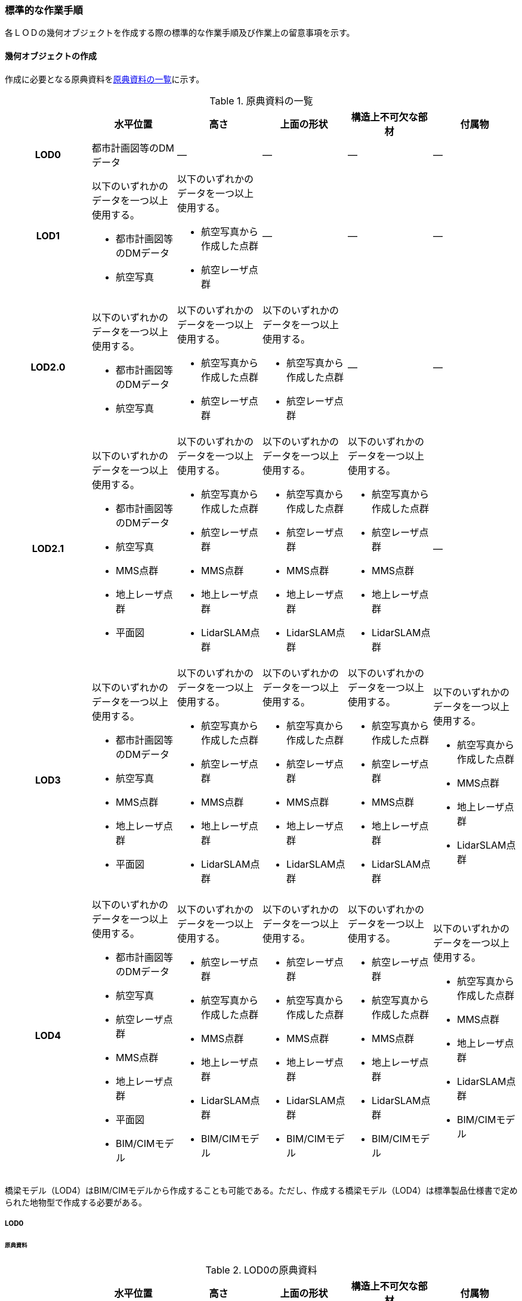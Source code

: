 [[tocL_10]]
=== 標準的な作業手順

各ＬＯＤの幾何オブジェクトを作成する際の標準的な作業手順及び作業上の留意事項を示す。


==== 幾何オブジェクトの作成

作成に必要となる原典資料を<<tab-L-6>>に示す。

[[tab-L-6]]
[cols="a,a,a,a,a,a"]
.原典資料の一覧
|===
| | 水平位置 | 高さ | 上面の形状 | 構造上不可欠な部材 | 付属物

h| LOD0 | 都市計画図等のDMデータ | ― | ― | ― | ―
h| LOD1
| 以下のいずれかのデータを一つ以上使用する。

* 都市計画図等のDMデータ
* 航空写真
| 以下のいずれかのデータを一つ以上使用する。

* 航空写真から作成した点群
* 航空レーザ点群
| ―
| ―
| ―

h| LOD2.0
| 以下のいずれかのデータを一つ以上使用する。

* 都市計画図等のDMデータ
* 航空写真
| 以下のいずれかのデータを一つ以上使用する。

* 航空写真から作成した点群
* 航空レーザ点群
| 以下のいずれかのデータを一つ以上使用する。

* 航空写真から作成した点群
* 航空レーザ点群
| ―
| ―

h| LOD2.1
| 以下のいずれかのデータを一つ以上使用する。

* 都市計画図等のDMデータ
* 航空写真
* MMS点群
* 地上レーザ点群
* 平面図
| 以下のいずれかのデータを一つ以上使用する。

* 航空写真から作成した点群
* 航空レーザ点群
* MMS点群
* 地上レーザ点群
* LidarSLAM点群
| 以下のいずれかのデータを一つ以上使用する。

* 航空写真から作成した点群
* 航空レーザ点群
* MMS点群
* 地上レーザ点群
* LidarSLAM点群
| 以下のいずれかのデータを一つ以上使用する。

* 航空写真から作成した点群
* 航空レーザ点群
* MMS点群
* 地上レーザ点群
* LidarSLAM点群
| ―

h| LOD3
| 以下のいずれかのデータを一つ以上使用する。

* 都市計画図等のDMデータ
* 航空写真
* MMS点群
* 地上レーザ点群
* 平面図
| 以下のいずれかのデータを一つ以上使用する。

* 航空写真から作成した点群
* 航空レーザ点群
* MMS点群
* 地上レーザ点群
* LidarSLAM点群
| 以下のいずれかのデータを一つ以上使用する。

* 航空写真から作成した点群
* 航空レーザ点群
* MMS点群
* 地上レーザ点群
* LidarSLAM点群
| 以下のいずれかのデータを一つ以上使用する。

* 航空写真から作成した点群
* 航空レーザ点群
* MMS点群
* 地上レーザ点群
* LidarSLAM点群
| 以下のいずれかのデータを一つ以上使用する。

* 航空写真から作成した点群
* MMS点群
* 地上レーザ点群
* LidarSLAM点群

h| LOD4
| 以下のいずれかのデータを一つ以上使用する。

* 都市計画図等のDMデータ
* 航空写真
* 航空レーザ点群
* MMS点群
* 地上レーザ点群
* 平面図
* BIM/CIMモデル
| 以下のいずれかのデータを一つ以上使用する。

* 航空レーザ点群
* 航空写真から作成した点群
* MMS点群
* 地上レーザ点群
* LidarSLAM点群
* BIM/CIMモデル
| 以下のいずれかのデータを一つ以上使用する。

* 航空レーザ点群
* 航空写真から作成した点群
* MMS点群
* 地上レーザ点群
* LidarSLAM点群
* BIM/CIMモデル
| 以下のいずれかのデータを一つ以上使用する。

* 航空レーザ点群
* 航空写真から作成した点群
* MMS点群
* 地上レーザ点群
* LidarSLAM点群
* BIM/CIMモデル
| 以下のいずれかのデータを一つ以上使用する。

* 航空写真から作成した点群
* MMS点群
* 地上レーザ点群
* LidarSLAM点群
* BIM/CIMモデル

|===

橋梁モデル（LOD4）はBIM/CIMモデルから作成することも可能である。ただし、作成する橋梁モデル（LOD4）は標準製品仕様書で定められた地物型で作成する必要がある。

===== LOD0

====== 原典資料

[[tab-L-7]]
[cols="a,a,a,a,a,a"]
.LOD0の原典資料
|===
| | 水平位置 | 高さ | 上面の形状 | 構造上不可欠な部材 | 付属物

h| LOD0 | 都市計画図等のDMデータ | ― | ― | ― | ―

|===

====== 作業手順

. DMデータより、道路橋、桟道橋、鉄道橋、横断歩道橋、こ線橋及び公共用歩廊、徒橋の図式を抽出する。

===== LOD1

====== 原典資料

[[tab-L-8]]
[cols="a,a,a,a,a,a"]
.LOD1の原典資料
|===
| | 水平位置 | 高さ | 上面の形状 | 構造上不可欠な部材 | 付属物

h| LOD1
| 以下のいずれかのデータを一つ以上使用する。

* 都市計画図等のDMデータ
* 航空写真
| 以下のいずれかのデータを一つ以上使用する。

* 航空写真から作成した点群
* 航空レーザ点群
| ―
| ―
| ―

|===

====== 作業手順

. 道路橋及び鉄道橋は、橋梁モデル（LOD0）で取得した縁線を結び、ポリゴンを作成する。橋梁モデル（LOD0）で取得した縁線に橋脚が含まれている場合は、橋脚を含むポリゴンとなり、橋梁モデル（LOD0）で取得した縁線に橋脚が含まれていない場合は、橋脚を含まないポリゴンとなる。
+
--
[[fig-L-1]]
.橋脚を含めた外周から作成したポリゴン
image::images/317.webp.png[width="400"]

桟道橋は、橋梁モデル（LOD0）で取得した斜面に接していない縁線と、道路縁から取得した斜面に接している縁線を結び、ポリゴンを作成する。 +
横断歩道橋、跨線橋、ペデストリアンデッキは橋梁モデル（LOD0）がMultiSurfaceで作成されている場合は、そのままポリゴンとして使用できる。 +
幅員が1m以上の徒橋は、橋梁モデル（LOD0）は中心線であるため、縁線を航空写真から図化しポリゴンを作成する。
--

. a）で作成したポリゴンの各頂点に高さを与え、高さをもったポリゴンを作成する。 +
各頂点に与える高さは一律とし、ポリゴン内に含まれる航空レーザ点群または航空写真から作成した点群の最高高さとする。作成されたポリゴンは水平面となる。 +
屋根や手すりがある場合は屋根及び手すりも含んだ最高高さを取得する。 +
標準製品仕様書では最高高さを原則としているが、ユースケースに応じて中央値など、高さの取得方法を変更することができる。使用したLOD1の高さの種類は、属性lod1HeightTypeに記述する。
. b）で作成した高さを持ったポリゴンを水面（陸上に設置されている場合は地表面）の高さまで押し下げ、立体を作成する。 +
水面の高さは水涯線と地形モデルとの交線の地形モデルの高さとする。地形モデルの傾斜により、水面の高さ又は地表面の高さに幅がある場合は、最低高さとする。
+
--
[[fig-L-2]]
.最高高さで作成した横断歩道橋と航空写真から作成した点群を重畳させた図
image::images/318.webp.png[width="400"]
--

橋梁モデル（LOD1）の作成イメージを以下に示す。

[[fig-L-3]]
.道路橋のLOD1の作成イメージ
image::images/319.webp.png[width="400"]


===== LOD2.0

====== 原典資料

[[tab-L-9]]
[cols="a,a,a,a,a,a"]
.LOD2.0の原典資料
|===
| | 水平位置 | 高さ | 上面の形状 | 構造上不可欠な部材 | 付属物

h| LOD2.0
| 以下のいずれかのデータを一つ以上使用する。

* 都市計画図等のDMデータ
* 航空写真
| 以下のいずれかのデータを一つ以上使用する。

* 航空写真から作成した点群
* 航空レーザ点群
| 以下のいずれかのデータを一つ以上使用する。

* 航空写真から作成した点群
* 航空レーザ点群
| ―
| ―

|===

====== 作業手順

. 橋梁モデル（LOD1）の幾何オブジェクト作成の作業手順a）で作成したポリゴンから、橋梁モデル（LOD2.0）に不要となるポリゴンを削除する。 +
道路橋、桟道橋及び鉄道橋は、床版及び主桁の上面のみが橋梁モデル（LOD2.0）となる。そのため、橋梁モデル（LOD1）a）で作成したポリゴンから、床版及び主桁の上面（路面）以外の部分（橋脚等）を取り除く。 +
横断歩道橋、ペデストリアンデッキ、徒橋及び跨線橋は、床版、主桁、階段及び踊り場の上面のみが橋梁モデル（LOD2.0）となる。そのため、橋梁モデル（LOD1）a）で作成したポリゴンから、床版、主桁、階段及び踊り場の上面（路面）以外の部分（地覆等）を取り除く。
+
[requirement]
.屋根がある橋梁
====
[%metadata]
identifier:: /att/brid/1
subject:: 3D都市モデル
class:: 留意事項
[statement]
--
屋根がある橋梁は、橋梁モデル（LOD2.0）を作成しない。これは、橋梁モデル（LOD2.0）が橋梁の上面のみを使用して作成するからである。屋根がある橋梁の橋梁モデル（LOD2）は、橋梁モデル（LOD2.1）のみ作成できる。

[[fig-L-4]]
.橋梁の部材の名称
image::images/320.webp.png[width="400"]
--
====

. a）の各頂点に航空レーザ点群または航空写真から作成した点群の高さを付与し、平面となるようにポリゴンを分割する。 +
勾配がある場合や平面である箇所に歪みが発⽣する場合は、勾配や高さの変化点に頂点を追加し、各ポリゴンが平面となるようポリゴンを分割する。 +
また、下図のように橋梁上空に線路が跨っている等遮蔽物により測量成果から橋梁の高さが取得できない場合は、その遮蔽物の区間でポリゴンを区切り、区切られたそれぞれの区間をBridgePartとする。このとき、測量成果から高さを取得できない区間のBridgePartの高さは、前後の区間の連続性から推定して高さを与えるとともに、属性bridDataQualityAttributeにて、推定で高さを取得していることを明示する。
+
--
[[fig-L-5]]
.橋梁の高さを推定で付与する例
image::images/321.webp.png[width="350"]

横断歩道橋、ペデストリアンデッキ、徒橋、跨線橋の橋梁モデル（LOD2.0）では、階段の段差を表現しない。階段は、階段の上端と下端のみに高さを付与した斜面として取得する。

[[fig-L-6]]
.階段をスロープで表現したイメージ図
image::images/322.webp.png[width="400"]
--

. b）で分割した高さ付きのポリゴンを、全てOuterFloorSurfaceとする。 +
b）で分割した高さ付きのポリゴンは、橋梁の境界面となる。橋梁モデル（LOD2.0）では、橋梁の上面のみが取得の対象であり、これらは通行可能な面であることから、全てOuterFloorSurfaceに区分できる。

橋梁モデル（LOD2.0）の作成イメージを以下に示す。

[[fig-L-7]]
.ペデストリアンデッキのLOD2.0の作成イメージ
image::images/323.webp.png[width="400"]

[[fig-L-8]]
.横断歩道橋のLOD2.0の作成イメージ
image::images/324.webp.png[width="400"]

[[fig-L-9]]
.道路橋のLOD2.0の作成イメージ
image::images/325.webp.png[width="400"]

===== LOD2.1

====== 原典資料

[[tab-L-10]]
[cols="1a,4a,4a,4a,4a,4a"]
.LOD2.1の原典資料
|===
h| h| 水平位置 h| 高さ h| 上面の形状 h| 構造上不可欠な部材 h| 付属物
h| LOD2.1
| 以下のいずれかのデータを一つ以上使用する。

* 都市計画図等のDMデータ
* 航空写真
* MMS点群
* 地上レーザ点群
* 平面図
| 以下のいずれかのデータを一つ以上使用する。

* 航空写真から作成した点群
* 航空レーザ点群
* 航空写真から作成した点群
* MMS点群
* 地上レーザ点群
* LidarSLAM点群
| 以下のいずれかのデータを一つ以上使用する。

* 航空写真から作成した点群
* 航空レーザ点群・MMS点群
* 地上レーザ点群
* LidarSLAM点群
| 以下のいずれかのデータを一つ以上使用する。

* 航空写真から作成した点群
* 航空レーザ点群
* MMS点群
* 地上レーザ点群
* LidarSLAM点群
| ―

|===

====== 作業手順

. 橋梁モデル（LOD2.0）を作成する。
. 床版及び主桁、階段及び踊り場の各部材の厚みを取得する。 +
各部材の厚みを航空写真や航空レーザ点群から取得できない場合はMMS点群等から取得する。 +
MMS点群等を入手できない場合は、各部材の厚みを推定することを許容する。ただし、厚みを推定した区間はBridgePartとして区切る。このBridgePartには属性bridDataQualityAttributeにて、推定で高さを取得していることを明示する。
. 橋梁に屋根がある場合は、屋根の形状を取得する。 +
屋根の外周の上からの正射影を取得し、棟（屋根の頂部であり、屋根の分水嶺となる箇所）及び谷（屋根と屋根のつなぎの谷状の部分）で区切り、各頂点に各種点群データから高さを与える。屋根面が曲面の場合は、データセットが採用する地図情報レベルの水平及び高さの誤差の標準偏差に収まるよう平面に分割する。
. 橋梁モデル（LOD2.0）で分割したポリゴンごとにa）で取得した厚みを用いて押し下げ、立体とする。作成した立体を構成する面を、以下に従い境界面に区分する。 +
側面をWallSurfaceとすることを基本とする。屋根がある場合は、開口部をClosureSurfaceとする。 +
底面のうち、接地している面をGroundSurface、それ以外をOuterCeilingSurfaceとする。 +
上面のうち、屋根がある場合はRoofSurface、屋根がない場合はOuterFloorSurfaceとする。
. 構造上不可欠な部材（BridgeConstructionElement）又は橋梁附属物（BridgeInstallation）を表現する場合は、構造物の外形（外側から見える形）を構成する面を取得し、各頂点に点群データから高さを与える。 +
橋梁モデル（LOD2.1）では、構造上不可欠な部材（BridgeConstructionElement）又は橋梁附属物（BridgeInstallation）を表現してもよい。 +
作成する場合は、位置が分かる平面図やMMS点群などの側面方向から計測した計測データが必要となる。下図は境界面の区分に加え、橋脚を作成した例である。
+
--
[[fig-L-10]]
.LOD2.1の境界面の区分イメージ
image::images/326.webp.png[]
--

橋梁モデル（LOD2.1）の作成イメージを以下に示す。

[[fig-L-11]]
.横断歩道橋の橋梁モデル（LOD2.1）の作成イメージ
image::images/327.webp.png[width="400"]

[[fig-L-12]]
.ペデストリアンデッキの橋梁モデル（LOD2.1）の作成イメージ
image::images/328.webp.png[width="400"]

[[fig-L-13]]
.道路橋の橋梁モデル（LOD2.1）の作成イメージ
image::images/329.webp.png[width="400"]

===== LOD3

====== 原典資料

[[tab-L-11]]
[cols="a,a,a,a,a,a"]
.LOD3の原典資料
|===
| | 水平位置 | 高さ | 上面の形状 | 構造上不可欠な部材 | 付属物

h| LOD3
| 以下のいずれかのデータを一つ以上使用する。

* 都市計画図等のDMデータ
* 航空写真
* MMS点群
* 地上レーザ点群
* 平面図
| 以下のいずれかのデータを一つ以上使用する。

* 航空写真から作成した点群
* 航空レーザ点群
* MMS点群
* 地上レーザ点群
* LidarSLAM点群
| 以下のいずれかのデータを一つ以上使用する。

* 航空写真から作成した点群
* 航空レーザ点群
* MMS点群
* 地上レーザ点群
* LidarSLAM点群
| 以下のいずれかのデータを一つ以上使用する。

* 航空写真から作成した点群
* 航空レーザ点群
* MMS点群
* 地上レーザ点群
* LidarSLAM点群
| 以下のいずれかのデータを一つ以上使用する。

* 航空写真から作成した点群
* 航空レーザ点群
* MMS点群
* 地上レーザ点群
* LidarSLAM点群

|===

====== 作業手順

. 橋梁モデル（LOD2.1）を作成する。
. 床版及び主桁以外の構造上不可欠な部材（例：橋脚）をBridgeConstructionElementとして取得する。 +
BridgeConstructionElementの取得にはMMS点群など側面から計測したデータを使用することを基本とするが、航空写真又は航空レーザ点群から取得可能な場合は、航空写真及び航空レーザ点群を使用してよい。 +
取得対象とする構造上不可欠な部材の外形（外側から見える形）を構成する面を取得し、各頂点に点群データ等から高さを与える。BridgeConstructionElementとして取得する部材の一覧を<<tab-L-12>>に示す。
+
[[tab-L-12]]
[cols="a,a"]
.BridgeConstructionElementとして取得する部材の一覧
|===
| 部材名 | 部材イメージ

| トラス
|
image::images/330.webp.png[width="200"]

| アーチ
|
image::images/331.webp.png[width="200"]

| パイロン
|
image::images/332.webp.png[width="200"]

| 吊材
|
image::images/333.webp.png[width="200"]

| ケーブル
|
image::images/334.webp.png[width="200"]

| 橋脚
|
image::images/335.webp.png[width="200"]

| 橋台
|
image::images/336.webp.png[width="200"]

|===

. 橋梁の外観を構成する付属的な部材（例：高欄、地覆）をBridgeInstallationとして取得する。 +
BridgeInstallationの取得にはMMS点群など側面から計測したデータを使用することを基本とする。ただし、航空写真又は航空レーザ点群から取得可能な場合は、航空写真及び航空レーザ点群を使用してよい。 +
取得対象とする構造上不可欠な部材の外形（外側から見える形）を構成する面を取得し、各頂点に点群データ等から高さを与える。BridgeInstallationとして取得する部材の一覧を<<tab-L-13>>に示す。
+
[[tab-L-13]]
[cols="a,a"]
.BridgeInstallationとして取得する部材の一覧
|===
| 部材名 | 部材イメージ

| 高欄
|
image::images/337.webp.png[width="150"]

| 地覆
|
image::images/338.webp.png[width="150"]

| 親柱
|
image::images/339.webp.png[width="150"]

| 庇の柱
|
image::images/340.webp.png[width="150"]

| エレベータ
|
image::images/341.webp.png[width="150"]

| エスカレータ
|
image::images/342.webp.png[width="150"]

| 手すり
|
image::images/343.webp.png[width="100"]

|===
+
橋梁モデル（LOD3）は階段やエスカレータなどの段差を表現する。
+
[[fig-L-14]]
.エスカレータおよび階段の作成イメージ
image::images/344.webp.png[width="400"]

橋梁モデル（LOD3）の作成イメージを以下に示す。

[[fig-L-15]]
.歩道橋の橋梁モデル（LOD3）の作成イメージ
image::images/345.webp.png[width="400"]

[[fig-L-16]]
.ペデストリアンデッキの橋梁モデル（LOD3）の作成イメージ
image::images/346.webp.png[width="400"]

[[fig-L-17]]
.道路橋の橋梁モデル（LOD3）の作成イメージ
image::images/347.webp.png[width="400"]

===== LOD4

====== 原典資料

[[tab-L-14]]
[cols="a,a,a,a,a,a"]
.LOD4の原典資料
|===
| | 水平位置 | 高さ | 上面の形状 | 構造上不可欠な部材 | 付属物

h|
| 以下のいずれかのデータを一つ以上使用する。

* 都市計画図等のDMデータ
* 航空写真
* MMS点群
* 地上レーザ点群
* 平面図
* BIM/CIMモデル
| 以下のいずれかのデータを一つ以上使用する。

* 航空レーザ点群
* 航空写真から作成した点群
* MMS点群
* 地上レーザ点群
* LidarSLAM点群
* BIM/CIMモデル
| 以下のいずれかのデータを一つ以上使用する。

* 航空レーザ点群
* 航空写真から作成した点群
* MMS点群
* 地上レーザ点群
* LidarSLAM点群
* BIM/CIMモデル
| 以下のいずれかのデータを一つ以上使用する。

* 航空レーザ点群
* 航空写真から作成した点群
* MMS点群
* 地上レーザ点群
* LidarSLAM点群
* BIM/CIMモデル
| 以下のいずれかのデータを一つ以上使用する。

* 航空レーザ点群
* 航空写真から作成した点群
* MMS点群
* 地上レーザ点群
* LidarSLAM点群
* BIM/CIMモデル

|===

====== 作業手順

. 橋梁モデル（LOD3）を作成する。
. 橋梁の詳細な形状及び橋梁内部の空間を表現する。 +
詳細形状や内部形状は、BIM/CIMモデルから作成することを基本する。ただし、測量による計測データが得られる場合は計測データから作成することも可能である。 +
標準製品仕様書では、橋梁の詳細な部材の定義は、IFCにおける橋梁モデル(IFC Bridge)と整合を +
図っている。ただし、IFCにおける橋梁モデルはまだ国際標準となっていないことから、IFC Bridge Fast Track Project Report WP2: Conceptual Modelを参考に、IFC Bridgeを構成するクラスとCityGMLのBridgeモジュールとの対応付けを行っている。

[[tab-L-15]]
[cols="a,a,a"]
.（参考）CityGMLのクラスとIFCのクラスとの対応
|===
| CityGMLの地物型 | 対応付けるIFCのクラス | 説明

| Bridge
| IfcBridgePart,IfcElementAssembly
|
IfcBridgePartのうち、以下に区分されるものを対象とする。

* DECK,DECK_SEGMENT

IfcElementAssemblyのうち、以下に区分されるものを対象とする。

* DECK

| BridgeContructionElement
| IfcBridgePart,IfcElementAssembly
|

IfcBridgePartのうち、以下に区分されるものを対象とする。

* ABUTMENT,FOUNDATION,PIER,PIER_SEGMENT,PYLON,SUBSTRUCTURE,SUPERSTRUCTURE,SURFACESTRUCTURE,IfcElementAssemblyのうち、以下に区分されるものを対象とする。

* ARCH,BEAM_GRID,GIRDER,REINFORCEMEN_UNIT,RIGID_FRAME,SLAB_FIELD,TRUSS,ABUTMENT,PIAR,PYLON,CROSS_BRACING,

| BridgeInstallation | IfcElementAssembly | IfcElementAssemblyのうち、ACCESSORY_ASSEMBLYに区分されるものを対象とする。

|===

CityGMLの地物型は、IFCにおいて部材の集まりを示すIfcBridgePart及びIfcElementAssemblyと対応付ける。 +
IFCでは、梁（IfcBeam）やスラブ（IfcSlab）、支承（IfcBearing）といった橋梁を構成する部材がクラスとして定義されているが、これらのクラスとCityGMLの地物型とを対応付けると、3D都市モデルとしては詳細すぎる表現となるため、部材クラスの集まりであるIfcBridgePart及びIfcElementAssemblyとCityGMLの地物型とを対応づけ、橋梁モデル（LOD4）を作成する。

[[fig-L-18]]
.IfcBridgeにおけるクラス間の階層構造
====
image::images/348.webp.png[]

[.source]
<<ifc_bridge_wp2>>
====

==== 作成上の留意事項

===== 延長の長い橋梁モデルの取り扱い

一つの橋梁は、一つの橋梁モデルとしてデータ作成することを基本とする。ただし、高速道路の高架橋のように延長の長い橋梁は、一つのモデルとして作成するとデータ量が膨大になる。そこで、その場合には管理区間又は上部工の境界（伸縮装置が設置されている場所）により区切り、一つの橋梁モデルとしてよい。

===== 行政界を跨ぐ橋梁モデルの取り扱い

行政界を跨ぐ橋梁モデルは、橋梁モデルを一つのオブジェクトとして作成するため、基本方針として標準製品仕様書では橋梁モデルを行政界で区切らないとしている。行政界を跨ぐ橋梁モデルは、これに関係する市区町村の3D都市モデルに重複して含めてよい。
